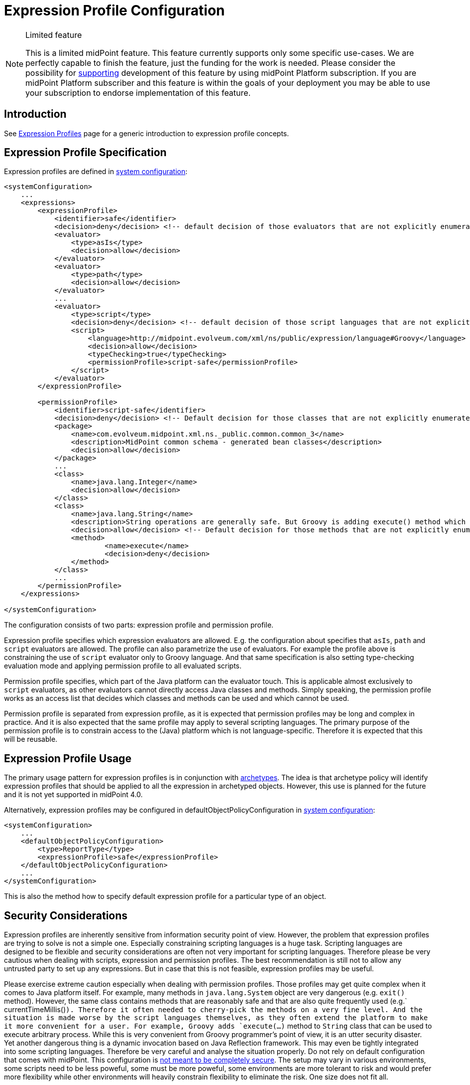 = Expression Profile Configuration
:page-nav-title: Configuration
:page-wiki-name: Expression Profile Configuration
:page-wiki-id: 30245332
:page-wiki-metadata-create-user: semancik
:page-wiki-metadata-create-date: 2019-04-08T14:11:27.298+02:00
:page-wiki-metadata-modify-user: martin.lizner
:page-wiki-metadata-modify-date: 2019-09-26T14:54:40.106+02:00
:page-since: "4.0"
:page-upkeep-status: green

[NOTE]
.Limited feature
====
This is a limited midPoint feature.
This feature currently supports only some specific use-cases.
We are perfectly capable to finish the feature, just the funding for the work is needed.
Please consider the possibility for xref:/support/subscription-sponsoring/[supporting] development of this feature by using midPoint Platform subscription.
If you are midPoint Platform subscriber and this feature is within the goals of your deployment you may be able to use your subscription to endorse implementation of this feature.
====


== Introduction

See xref:/midpoint/reference/latest/expressions/expressions/profiles/[Expression Profiles] page for a generic introduction to expression profile concepts.


== Expression Profile Specification

Expression profiles are defined in xref:/midpoint/reference/latest/concepts/system-configuration-object/[system configuration]:

[source,xml]
----
<systemConfiguration>
    ...
    <expressions>
        <expressionProfile>
            <identifier>safe</identifier>
            <decision>deny</decision> <!-- default decision of those evaluators that are not explicitly enumerated. -->
            <evaluator>
                <type>asIs</type>
                <decision>allow</decision>
            </evaluator>
            <evaluator>
                <type>path</type>
                <decision>allow</decision>
            </evaluator>
            ...
            <evaluator>
                <type>script</type>
                <decision>deny</decision> <!-- default decision of those script languages that are not explicitly enumerated. -->
                <script>
                    <language>http://midpoint.evolveum.com/xml/ns/public/expression/language#Groovy</language>
                    <decision>allow</decision>
                    <typeChecking>true</typeChecking>
                    <permissionProfile>script-safe</permissionProfile>
                </script>
            </evaluator>
        </expressionProfile>

        <permissionProfile>
            <identifier>script-safe</identifier>
            <decision>deny</decision> <!-- Default decision for those classes that are not explicitly enumerated. -->
            <package>
                <name>com.evolveum.midpoint.xml.ns._public.common.common_3</name>
                <description>MidPoint common schema - generated bean classes</description>
                <decision>allow</decision>
            </package>
            ...
            <class>
                <name>java.lang.Integer</name>
                <decision>allow</decision>
            </class>
            <class>
                <name>java.lang.String</name>
                <description>String operations are generally safe. But Groovy is adding execute() method which is very dangerous.</description>
                <decision>allow</decision> <!-- Default decision for those methods that are not explicitly enumerated. -->
                <method>
                        <name>execute</name>
                        <decision>deny</decision>
                </method>
            </class>
            ...
        </permissionProfile>
    </expressions>

</systemConfiguration>
----

The configuration consists of two parts: expression profile and permission profile.

Expression profile specifies which expression evaluators are allowed.
E.g. the configuration about specifies that `asIs`, `path` and `script` evaluators are allowed.
The profile can also parametrize the use of evaluators.
For example the profile above is constraining the use of `script` evaluator only to Groovy language.
And that same specification is also setting type-checking evaluation mode and applying permission profile to all evaluated scripts.

Permission profile specifies, which part of the Java platform can the evaluator touch.
This is applicable almost exclusively to `script` evaluators, as other evaluators cannot directly access Java classes and methods.
Simply speaking, the permission profile works as an access list that decides which classes and methods can be used and which cannot be used.

Permission profile is separated from expression profile, as it is expected that permission profiles may be long and complex in practice.
And it is also expected that the same profile may apply to several scripting languages.
The primary purpose of the permission profile is to constrain access to the (Java) platform which is not language-specific.
Therefore it is expected that this will be reusable.


== Expression Profile Usage

The primary usage pattern for expression profiles is in conjunction with xref:/midpoint/reference/latest/schema/archetypes/[archetypes]. The idea is that archetype policy will identify expression profiles that should be applied to all the expression in archetyped objects.
However, this use is planned for the future and it is not yet supported in midPoint 4.0.

Alternatively, expression profiles may be configured in defaultObjectPolicyConfiguration in xref:/midpoint/reference/latest/concepts/system-configuration-object/[system configuration]:

[source,xml]
----
<systemConfiguration>
    ...
    <defaultObjectPolicyConfiguration>
        <type>ReportType</type>
        <expressionProfile>safe</expressionProfile>
    </defaultObjectPolicyConfiguration>
    ...
</systemConfiguration>
----

This is also the method how to specify default expression profile for a particular type of an object.


== Security Considerations

Expression profiles are inherently sensitive from information security point of view.
However, the problem that expression profiles are trying to solve is not a simple one.
Especially constraining scripting languages is a huge task.
Scripting languages are designed to be flexible and security considerations are often not very important for scripting languages.
Therefore please be very cautious when dealing with scripts, expression and permission profiles.
The best recommendation is still not to allow any untrusted party to set up any expressions.
But in case that this is not feasible, expression profiles may be useful.

Please exercise extreme caution especially when dealing with permission profiles.
Those profiles may get quite complex when it comes to Java platform itself.
For example, many methods in `java.lang.System` object are very dangerous (e.g. `exit()` method).
However, the same class contains methods that are reasonably safe and that are also quite frequently used (e.g.` currentTimeMillis()`). Therefore it often needed to cherry-pick the methods on a very fine level.
And the situation is made worse by the script languages themselves, as they often extend the platform to make it more convenient for a user.
For example, Groovy adds `execute(...)` method to `String` class that can be used to execute arbitrary process.
While this is very convenient from Groovy programmer's point of view, it is an utter security disaster.
Yet another dangerous thing is a dynamic invocation based on Java Reflection framework.
This may even be tightly integrated into some scripting languages.
Therefore be very careful and analyse the situation properly.
Do not rely on default configuration that comes with midPoint.
This configuration is xref:/midpoint/reference/latest/security/security-guide/[not meant to be completely secure].
The setup may vary in various environments, some scripts need to be less poweful, some must be more poweful, some environments are more tolerant to risk and would prefer more flexibility while other environments will heavily constrain flexibility to eliminate the risk.
One size does not fit all.

Currently, Groovy is the only language that can be constrained by a permission profile.
And even in the case of Groovy, this constraining is quite shallow.
There is no xref:/midpoint/features/planned/expression-profiles/[sandboxing] yet.
Groovy scripts are constrained only on compilation level.
I.e. the compiler of Groovy scripts will allow or deny a use of specific class or a method.
For this method to work, the compiler needs to know types of all the variables and parameters used by the script.
Therefore in this case a special _type checking_ mode of Groovy script evaluation must be used.
Otherwise the script can assign the `System` object to a dynamic (untyped) variable and then invoke `exit()` method on that variable.
This is not possible in a type checking mode, as in that case Groovy compiler will determine types for all variables.
The script is checked for proper access to classes and methods or the scripts will not compile.
Either way, some level of security is assured.
However, this protection is still not perfect.
The compiler-based protection only examines the script on the surface.
Therefore the script cannot execute `System.exit()` directly.
But somewhere in the system there may be a method which can be tricked to executing System.exit() under some circumstances.
If such method is used, the compiler does not know that invoking that method may bring the system down.
This can only be achieved by a run-time _sandboxing_ of the script execution.
While Java platform supports this concept, it is not implemented into midPoint script evaluator yet.
Please see xref:/midpoint/features/planned/expression-profiles/[Expression Profiles: Full Implementation] for the details.


== Limitations

Expression profiles is currently a very limited feature.
General infrastructure for expression profiles is implemented in midPoint core, however it is not applied to all expressions.
In fact, the only type of expression that is constrained by expression profiles are expression in JasperReport reports used in midPoint - and even that is partial.
E.g. the ability to secure audit reports may not be complete currently.

For scripting evaluators, the only scripting language that can be constrained by a permission profile is Groovy.
Other languages do not have this ability yet.
And even Groovy is only constrained on a "compilation level" (see security considerations above).

Support for expression profile identification in archetype policy is missing.

There may be performance issues when using expression profiles, especially when used with big and complex permission profiles.
The code is not yet optimized for performance.

As of midPoint 4.0 we provide the expression profiles in "AS IS" form.
We do not make any claims about security or insecurity of expression profiles.
I.e. we do not claim that expression profiles are completely secure.
If you are using expression profiles you are doing that completely on your own risk.
Proper security testing is more than recommended in such case.

See xref:/midpoint/features/planned/expression-profiles/[Expression Profiles: Full Implementation] for the details about our plans for the future of expression profiles.


== See Also

* xref:/midpoint/reference/latest/expressions/expressions/profiles/[Expression Profiles]

* xref:/midpoint/reference/latest/security/security-guide/[Security Guide]

* xref:/midpoint/features/planned/expression-profiles/[Expression Profiles: Full Implementation]